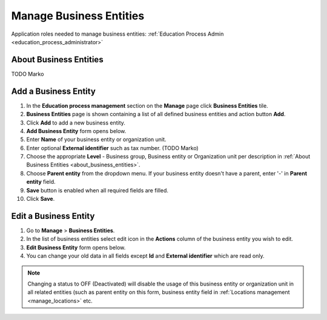 .. _business_entities:

Manage Business Entities
========================

Application roles needed to manage business entities: :ref:`Education Process Admin <education_process_administrator>`

.. _about_business_entities:

About Business Entities
^^^^^^^^^^^^^^^^^^^^^^^^^^^

TODO Marko


Add a Business Entity
^^^^^^^^^^^^^^^^^^^^^^^^^^^
#. In the **Education process management** section on the **Manage** page click **Business Entities** tile.
#. **Business Entities** page is shown containing a list of all defined business entities and action button **Add**.
#. Click **Add** to add a new business entity.
#. **Add Business Entity** form opens below.
#. Enter **Name** of your business entity or organization unit. 
#. Enter optional **External identifier** such as tax number.  (TODO Marko)
#. Choose the appropriate **Level** - Business group, Business entity or Organization unit per description in :ref:`About Business Entities <about_business_entities>`.
#. Choose **Parent entity** from the dropdown menu. If your business entity doesn't have a parent, enter '-' in **Parent entity** field.
#. **Save** button is enabled when all required fields are filled.
#. Click **Save**.

Edit a Business Entity
^^^^^^^^^^^^^^^^^^^^^^^^^^^
#. Go to **Manage** > **Business Entities**.
#. In the list of business entities select edit icon in the **Actions** column of the business entity you wish to edit.
#. **Edit Business Entity** form opens below. 
#. You can change your old data in all fields except **Id** and **External identifier** which are read only.

.. note:: Changing a status to OFF (Deactivated) will disable the usage of this business entity or organization unit in all related entities (such as parent entity on this form, business entity field in :ref:`Locations management <manage_locations>` etc.
